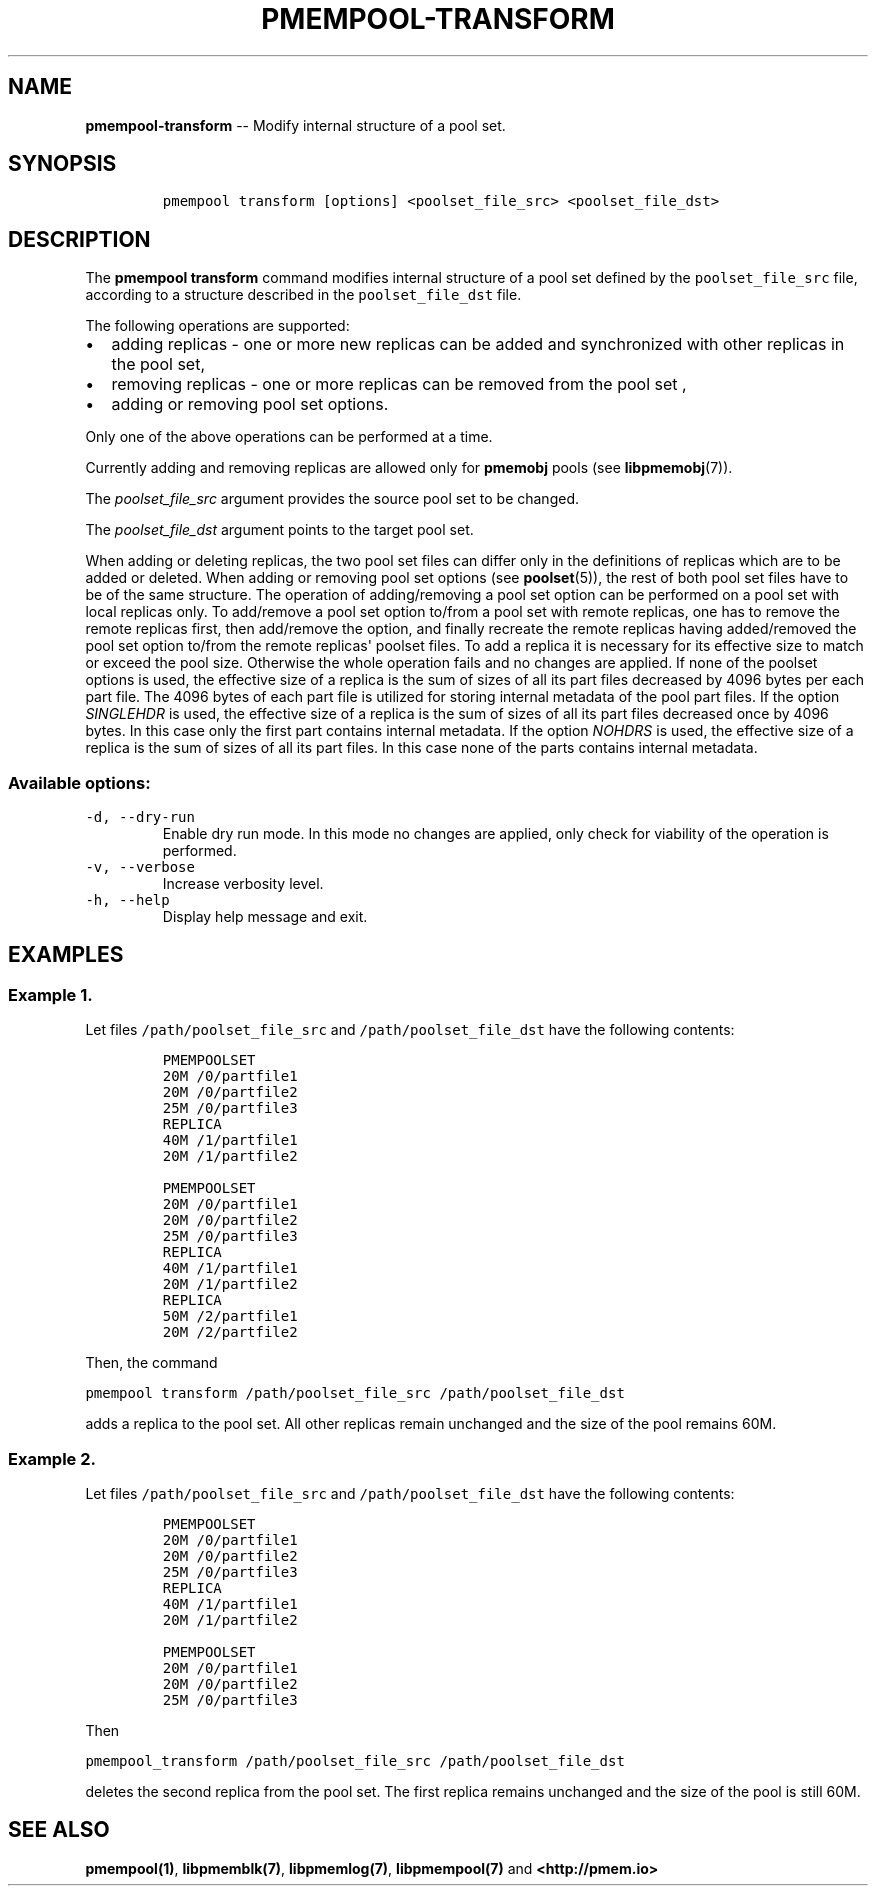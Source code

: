 .\" Automatically generated by Pandoc 1.16.0.2
.\"
.TH "PMEMPOOL-TRANSFORM" "1" "2018-03-21" "PMDK - pmem Tools version 1.3" "PMDK Programmer's Manual"
.hy
.\" Copyright 2014-2018, Intel Corporation
.\"
.\" Redistribution and use in source and binary forms, with or without
.\" modification, are permitted provided that the following conditions
.\" are met:
.\"
.\"     * Redistributions of source code must retain the above copyright
.\"       notice, this list of conditions and the following disclaimer.
.\"
.\"     * Redistributions in binary form must reproduce the above copyright
.\"       notice, this list of conditions and the following disclaimer in
.\"       the documentation and/or other materials provided with the
.\"       distribution.
.\"
.\"     * Neither the name of the copyright holder nor the names of its
.\"       contributors may be used to endorse or promote products derived
.\"       from this software without specific prior written permission.
.\"
.\" THIS SOFTWARE IS PROVIDED BY THE COPYRIGHT HOLDERS AND CONTRIBUTORS
.\" "AS IS" AND ANY EXPRESS OR IMPLIED WARRANTIES, INCLUDING, BUT NOT
.\" LIMITED TO, THE IMPLIED WARRANTIES OF MERCHANTABILITY AND FITNESS FOR
.\" A PARTICULAR PURPOSE ARE DISCLAIMED. IN NO EVENT SHALL THE COPYRIGHT
.\" OWNER OR CONTRIBUTORS BE LIABLE FOR ANY DIRECT, INDIRECT, INCIDENTAL,
.\" SPECIAL, EXEMPLARY, OR CONSEQUENTIAL DAMAGES (INCLUDING, BUT NOT
.\" LIMITED TO, PROCUREMENT OF SUBSTITUTE GOODS OR SERVICES; LOSS OF USE,
.\" DATA, OR PROFITS; OR BUSINESS INTERRUPTION) HOWEVER CAUSED AND ON ANY
.\" THEORY OF LIABILITY, WHETHER IN CONTRACT, STRICT LIABILITY, OR TORT
.\" (INCLUDING NEGLIGENCE OR OTHERWISE) ARISING IN ANY WAY OUT OF THE USE
.\" OF THIS SOFTWARE, EVEN IF ADVISED OF THE POSSIBILITY OF SUCH DAMAGE.
.SH NAME
.PP
\f[B]pmempool\-transform\f[] \-\- Modify internal structure of a pool
set.
.SH SYNOPSIS
.IP
.nf
\f[C]
pmempool\ transform\ [options]\ <poolset_file_src>\ <poolset_file_dst>
\f[]
.fi
.SH DESCRIPTION
.PP
The \f[B]pmempool transform\f[] command modifies internal structure of a
pool set defined by the \f[C]poolset_file_src\f[] file, according to a
structure described in the \f[C]poolset_file_dst\f[] file.
.PP
The following operations are supported:
.IP \[bu] 2
adding replicas \- one or more new replicas can be added and
synchronized with other replicas in the pool set,
.IP \[bu] 2
removing replicas \- one or more replicas can be removed from the pool
set ,
.IP \[bu] 2
adding or removing pool set options.
.PP
Only one of the above operations can be performed at a time.
.PP
Currently adding and removing replicas are allowed only for
\f[B]pmemobj\f[] pools (see \f[B]libpmemobj\f[](7)).
.PP
The \f[I]poolset_file_src\f[] argument provides the source pool set to
be changed.
.PP
The \f[I]poolset_file_dst\f[] argument points to the target pool set.
.PP
When adding or deleting replicas, the two pool set files can differ only
in the definitions of replicas which are to be added or deleted.
When adding or removing pool set options (see \f[B]poolset\f[](5)), the
rest of both pool set files have to be of the same structure.
The operation of adding/removing a pool set option can be performed on a
pool set with local replicas only.
To add/remove a pool set option to/from a pool set with remote replicas,
one has to remove the remote replicas first, then add/remove the option,
and finally recreate the remote replicas having added/removed the pool
set option to/from the remote replicas\[aq] poolset files.
To add a replica it is necessary for its effective size to match or
exceed the pool size.
Otherwise the whole operation fails and no changes are applied.
If none of the poolset options is used, the effective size of a replica
is the sum of sizes of all its part files decreased by 4096 bytes per
each part file.
The 4096 bytes of each part file is utilized for storing internal
metadata of the pool part files.
If the option \f[I]SINGLEHDR\f[] is used, the effective size of a
replica is the sum of sizes of all its part files decreased once by 4096
bytes.
In this case only the first part contains internal metadata.
If the option \f[I]NOHDRS\f[] is used, the effective size of a replica
is the sum of sizes of all its part files.
In this case none of the parts contains internal metadata.
.SS Available options:
.TP
.B \f[C]\-d,\ \-\-dry\-run\f[]
Enable dry run mode.
In this mode no changes are applied, only check for viability of the
operation is performed.
.RS
.RE
.TP
.B \f[C]\-v,\ \-\-verbose\f[]
Increase verbosity level.
.RS
.RE
.TP
.B \f[C]\-h,\ \-\-help\f[]
Display help message and exit.
.RS
.RE
.SH EXAMPLES
.SS Example 1.
.PP
Let files \f[C]/path/poolset_file_src\f[] and
\f[C]/path/poolset_file_dst\f[] have the following contents:
.IP
.nf
\f[C]
PMEMPOOLSET
20M\ /0/partfile1
20M\ /0/partfile2
25M\ /0/partfile3
REPLICA
40M\ /1/partfile1
20M\ /1/partfile2
\f[]
.fi
.IP
.nf
\f[C]
PMEMPOOLSET
20M\ /0/partfile1
20M\ /0/partfile2
25M\ /0/partfile3
REPLICA
40M\ /1/partfile1
20M\ /1/partfile2
REPLICA
50M\ /2/partfile1
20M\ /2/partfile2
\f[]
.fi
.PP
Then, the command
.PP
\f[C]pmempool\ transform\ /path/poolset_file_src\ /path/poolset_file_dst\f[]
.PP
adds a replica to the pool set.
All other replicas remain unchanged and the size of the pool remains
60M.
.SS Example 2.
.PP
Let files \f[C]/path/poolset_file_src\f[] and
\f[C]/path/poolset_file_dst\f[] have the following contents:
.IP
.nf
\f[C]
PMEMPOOLSET
20M\ /0/partfile1
20M\ /0/partfile2
25M\ /0/partfile3
REPLICA
40M\ /1/partfile1
20M\ /1/partfile2
\f[]
.fi
.IP
.nf
\f[C]
PMEMPOOLSET
20M\ /0/partfile1
20M\ /0/partfile2
25M\ /0/partfile3
\f[]
.fi
.PP
Then
.PP
\f[C]pmempool_transform\ /path/poolset_file_src\ /path/poolset_file_dst\f[]
.PP
deletes the second replica from the pool set.
The first replica remains unchanged and the size of the pool is still
60M.
.SH SEE ALSO
.PP
\f[B]pmempool(1)\f[], \f[B]libpmemblk(7)\f[], \f[B]libpmemlog(7)\f[],
\f[B]libpmempool(7)\f[] and \f[B]<http://pmem.io>\f[]
